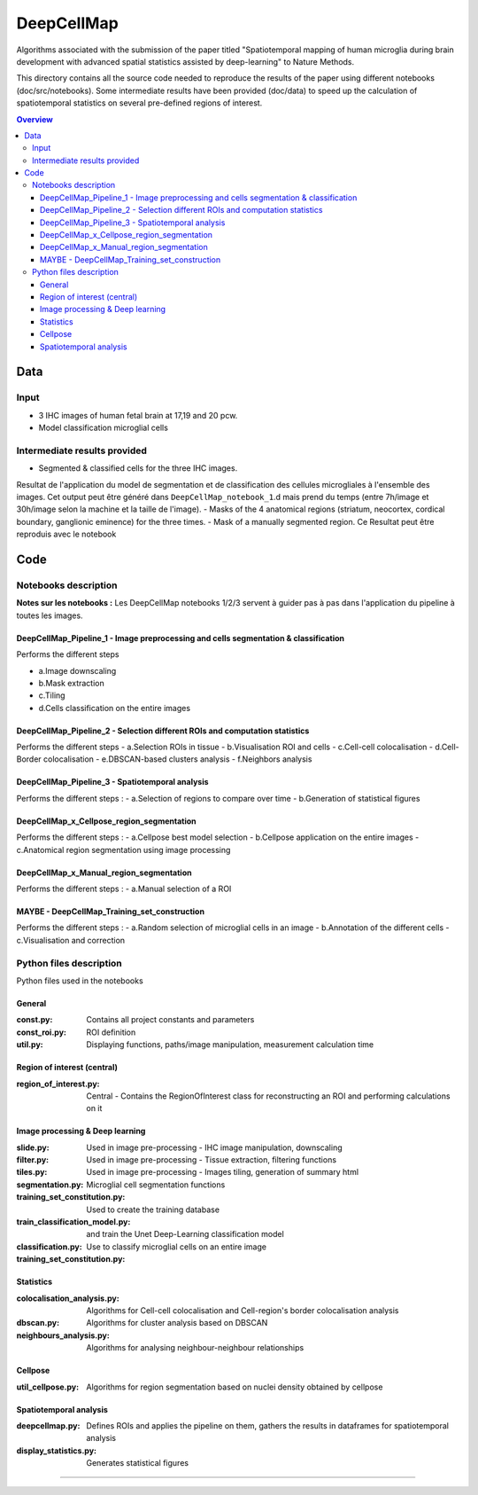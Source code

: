 """""""""""""""""
DeepCellMap
"""""""""""""""""

Algorithms associated with the submission of the paper titled "Spatiotemporal mapping of human microglia during brain development with advanced spatial statistics assisted by deep-learning" to Nature Methods. 

.. image:: cover_readme.png
  :width: 1000
  :alt: Alternative text

This directory contains all the source code needed to reproduce the results of the paper using different notebooks (doc/src/notebooks). Some intermediate results have been provided (doc/data) to speed up the calculation of spatiotemporal statistics on several pre-defined regions of interest. 

.. contents:: Overview
   :depth: 3

===================
Data
===================


----------------------
Input  
----------------------

- 3 IHC images of human fetal brain at 17,19 and 20 pcw. 
- Model classification microglial cells 
----------------------
Intermediate results provided
----------------------

- Segmented & classified cells for the three IHC images.

Resultat de l'application du model de segmentation et de classification des cellules microgliales à l'ensemble des images. Cet output peut être généré dans ``DeepCellMap_notebook_1``.d mais prend du temps (entre 7h/image et 30h/image selon la machine et la taille de l'image). 
- Masks of the 4 anatomical regions (striatum, neocortex, cordical boundary, ganglionic eminence) for the three times. 
- Mask of a manually segmented region. Ce Resultat peut être reproduis avec le notebook 

=========
Code 
=========

-----------------
Notebooks description
-----------------

**Notes sur les notebooks :** Les DeepCellMap notebooks 1/2/3 servent à guider pas à pas dans l'application du pipeline à toutes les images. 



DeepCellMap_Pipeline_1 - Image preprocessing and cells segmentation & classification
-----------------

Performs the different steps

- a.Image downscaling
- b.Mask extraction
- c.Tiling 
- d.Cells classification on the entire images

DeepCellMap_Pipeline_2 -  Selection different ROIs and computation statistics
-----------------

Performs the different steps 
- a.Selection ROIs in tissue
- b.Visualisation ROI and cells
- c.Cell-cell colocalisation
- d.Cell-Border colocalisation
- e.DBSCAN-based clusters analysis
- f.Neighbors analysis

DeepCellMap_Pipeline_3 -  Spatiotemporal analysis
-----------------
Performs the different steps :
- a.Selection of regions to compare over time 
- b.Generation of statistical figures 

DeepCellMap_x_Cellpose_region_segmentation
-----------------
Performs the different steps :
- a.Cellpose best model selection 
- b.Cellpose application on the entire images
- c.Anatomical region segmentation using image processing 


DeepCellMap_x_Manual_region_segmentation 
-----------------
Performs the different steps :
- a.Manual selection of a ROI 

MAYBE - DeepCellMap_Training_set_construction
-----------------
Performs the different steps :
- a.Random selection of microglial cells in an image 
- b.Annotation of the different cells 
- c.Visualisation and correction

--------
Python files description 
--------
Python files used in the notebooks 


General
----------

:const.py: Contains all project constants and parameters 
:const_roi.py: ROI definition 
:util.py: Displaying functions, paths/image manipulation, measurement calculation time 

Region of interest (central)
-----------

:region_of_interest.py: Central - Contains the RegionOfInterest class for reconstructing an ROI and performing calculations on it 

Image processing & Deep learning
-----------

:slide.py: Used in image pre-processing - IHC image manipulation, downscaling 
:filter.py: Used in image pre-processing - Tissue extraction, filtering functions 
:tiles.py: Used in image pre-processing - Images tiling, generation of summary html 
:segmentation.py: Microglial cell segmentation functions 
:training_set_constitution.py: Used to create the training database
:train_classification_model.py:  and train the Unet Deep-Learning classification model 
:classification.py: Use to classify microglial cells on an entire image 
:training_set_constitution.py: 

Statistics
-----------
:colocalisation_analysis.py: Algorithms for Cell-cell colocalisation and Cell-region's border colocalisation analysis 
:dbscan.py: Algorithms for cluster analysis based on DBSCAN 
:neighbours_analysis.py: Algorithms for analysing neighbour-neighbour relationships  

Cellpose
-----------

:util_cellpose.py: Algorithms for region segmentation based on nuclei density obtained by cellpose  


Spatiotemporal analysis
-----------
:deepcellmap.py: Defines ROIs and applies the pipeline on them, gathers the results in dataframes for spatiotemporal analysis
:display_statistics.py: Generates statistical figures 
 
====================================


+--------+--------+
| Image   | Post-conceptional-week |
+========+========+
| 001.tif  | 17  | 
+--------+--------+
| 002.tif  | 19   |
+--------+--------+
| 003.tif | 20  | 
+--------+--------+
